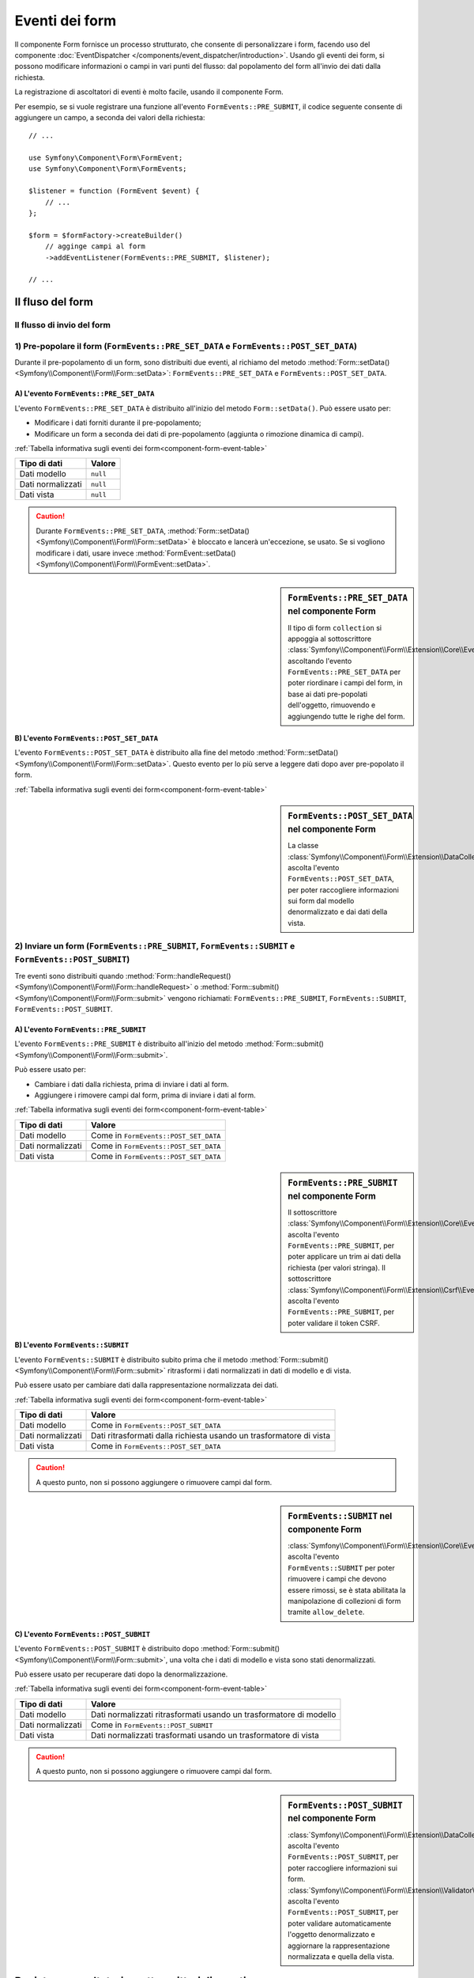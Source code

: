 .. index::
    single: Form; Eventi dei form

Eventi dei form
===============

Il componente Form fornisce un processo strutturato, che consente di personalizzare
i form, facendo uso del componente :doc:`EventDispatcher </components/event_dispatcher/introduction>`.
Usando gli eventi dei form, si possono modificare informazioni o campi in
vari punti del flusso: dal popolamento del form all'invio
dei dati dalla richiesta.

La registrazione di ascoltatori di eventi è molto facile, usando il componente Form.

Per esempio, se si vuole registrare una funzione all'evento
``FormEvents::PRE_SUBMIT``, il codice seguente consente di aggiungere un campo,
a seconda dei valori della richiesta::

    // ...

    use Symfony\Component\Form\FormEvent;
    use Symfony\Component\Form\FormEvents;

    $listener = function (FormEvent $event) {
        // ...
    };

    $form = $formFactory->createBuilder()
        // agginge campi al form
        ->addEventListener(FormEvents::PRE_SUBMIT, $listener);

    // ...

Il fluso del form
-----------------

Il flusso di invio del form
~~~~~~~~~~~~~~~~~~~~~~~~~~~

.. image:: /images/components/form/general_flow.png
    :align: center

1) Pre-popolare il form (``FormEvents::PRE_SET_DATA`` e ``FormEvents::POST_SET_DATA``)
~~~~~~~~~~~~~~~~~~~~~~~~~~~~~~~~~~~~~~~~~~~~~~~~~~~~~~~~~~~~~~~~~~~~~~~~~~~~~~~~~~~~~~

.. image:: /images/components/form/set_data_flow.png
    :align: center

Durante il pre-popolamento di un form, sono distribuiti due eventi, al richiamo del metodo
:method:`Form::setData() <Symfony\\Component\\Form\\Form::setData>`:
``FormEvents::PRE_SET_DATA`` e ``FormEvents::POST_SET_DATA``.

A) L'evento ``FormEvents::PRE_SET_DATA``
........................................

L'evento ``FormEvents::PRE_SET_DATA`` è distribuito all'inizio del metodo
``Form::setData()``. Può essere usato per:

* Modificare i dati forniti durante il pre-popolamento;
* Modificare un form a seconda dei dati di pre-popolamento (aggiunta o rimozione dinamica di campi).

:ref:`Tabella informativa sugli eventi dei form<component-form-event-table>`

+-------------------+------------+
| **Tipo di dati**  | **Valore** |
+-------------------+------------+
| Dati modello      | ``null``   |
+-------------------+------------+
| Dati normalizzati | ``null``   |
+-------------------+------------+
| Dati vista        | ``null``   |
+-------------------+------------+

.. caution::

    Durante ``FormEvents::PRE_SET_DATA``,
    :method:`Form::setData() <Symfony\\Component\\Form\\Form::setData>`
    è bloccato e lancerà un'eccezione, se usato. Se si vogliono modificare
    i dati, usare invece
    :method:`FormEvent::setData() <Symfony\\Component\\Form\\FormEvent::setData>`.


.. sidebar:: ``FormEvents::PRE_SET_DATA`` nel componente Form

    Il tipo di form ``collection`` si appoggia al sottoscrittore
    :class:`Symfony\\Component\\Form\\Extension\\Core\\EventListener\\ResizeFormListener`,
    ascoltando l'evento ``FormEvents::PRE_SET_DATA`` per poter riordinare
    i campi del form, in base ai dati pre-popolati
    dell'oggetto, rimuovendo e aggiungendo tutte le righe del form.

B) L'evento ``FormEvents::POST_SET_DATA``
.........................................

L'evento ``FormEvents::POST_SET_DATA`` è distribuito alla fine del metodo
:method:`Form::setData() <Symfony\\Component\\Form\\Form::setData>`.
Questo evento per lo più serve a leggere dati dopo aver pre-popolato
il form.

:ref:`Tabella informativa sugli eventi dei form<component-form-event-table>`

+-------------------+------------------------------------------------------+
| **Tipo di dati**  | **Valore** |
+-------------------+------------------------------------------------------+
| Dati modello      | Model data injected into ``setData()``               |
+-------------------+------------------------------------------------------+
| Dati normalizzati | Model data transformed using a model transformer     |
+-------------------+------------------------------------------------------+
| Dati vista        | Normalized data transformed using a view transformer |
+-------------------+------------------------------------------------------+

.. sidebar:: ``FormEvents::POST_SET_DATA`` nel componente Form

    La classe :class:`Symfony\\Component\\Form\\Extension\\DataCollector\\EventListener\\DataCollectorListener`
    ascolta l'evento ``FormEvents::POST_SET_DATA``,
    per poter raccogliere informazioni sui form dal modello denormalizzato
    e dai dati della vista.

2) Inviare un form (``FormEvents::PRE_SUBMIT``, ``FormEvents::SUBMIT`` e ``FormEvents::POST_SUBMIT``)
~~~~~~~~~~~~~~~~~~~~~~~~~~~~~~~~~~~~~~~~~~~~~~~~~~~~~~~~~~~~~~~~~~~~~~~~~~~~~~~~~~~~~~~~~~~~~~~~~~~~~

.. image:: /images/components/form/submission_flow.png
    :align: center

Tre eventi sono distribuiti quando
:method:`Form::handleRequest() <Symfony\\Component\\Form\\Form::handleRequest>`
o :method:`Form::submit() <Symfony\\Component\\Form\\Form::submit>` vengono
richiamati: ``FormEvents::PRE_SUBMIT``, ``FormEvents::SUBMIT``,
``FormEvents::POST_SUBMIT``.

A) L'evento ``FormEvents::PRE_SUBMIT``
......................................

L'evento ``FormEvents::PRE_SUBMIT`` è distribuito all'inizio del metodo
:method:`Form::submit() <Symfony\\Component\\Form\\Form::submit>`.

Può essere usato per:

* Cambiare i dati dalla richiesta, prima di inviare i dati al form.
* Aggiungere i rimovere campi dal form, prima di inviare i dati al form.

:ref:`Tabella informativa sugli eventi dei form<component-form-event-table>`

+-------------------+---------------------------------------+
| **Tipo di dati**  | **Valore**                            |
+-------------------+---------------------------------------+
| Dati modello      | Come in ``FormEvents::POST_SET_DATA`` |
+-------------------+---------------------------------------+
| Dati normalizzati | Come in ``FormEvents::POST_SET_DATA`` |
+-------------------+---------------------------------------+
| Dati vista        | Come in ``FormEvents::POST_SET_DATA`` |
+-------------------+---------------------------------------+

.. sidebar:: ``FormEvents::PRE_SUBMIT`` nel componente Form

    Il sottoscrittore :class:`Symfony\\Component\\Form\\Extension\\Core\\EventListener\\TrimListener`
    ascolta l'evento ``FormEvents::PRE_SUBMIT``, per poter applicare un trim
    ai dati della richiesta (per valori stringa).
    Il sottoscrittore :class:`Symfony\\Component\\Form\\Extension\\Csrf\\EventListener\\CsrfValidationListener`
    ascolta l'evento ``FormEvents::PRE_SUBMIT``, per poter
    validare il token CSRF.

B) L'evento ``FormEvents::SUBMIT``
..................................

L'evento ``FormEvents::SUBMIT`` è distribuito subito prima che il metodo
:method:`Form::submit() <Symfony\\Component\\Form\\Form::submit>`
ritrasformi i dati normalizzati in dati di modello e di vista.

Può essere usato per cambiare dati dalla rappresentazione normalizzata dei dati.

:ref:`Tabella informativa sugli eventi dei form<component-form-event-table>`

+-------------------+---------------------------------------------------------------------+
| **Tipo di dati**  | **Valore**                                                          |
+-------------------+---------------------------------------------------------------------+
| Dati modello      | Come in ``FormEvents::POST_SET_DATA``                               |
+-------------------+---------------------------------------------------------------------+
| Dati normalizzati | Dati ritrasformati dalla richiesta usando un trasformatore di vista |
+-------------------+---------------------------------------------------------------------+
| Dati vista        | Come in ``FormEvents::POST_SET_DATA``                               |
+-------------------+---------------------------------------------------------------------+

.. caution::

    A questo punto, non si possono aggiungere o rimuovere campi dal form.

.. sidebar:: ``FormEvents::SUBMIT`` nel componente Form

    :class:`Symfony\\Component\\Form\\Extension\\Core\\EventListener\\ResizeFormListener`
    ascolta l'evento ``FormEvents::SUBMIT`` per poter rimuovere i
    campi che devono essere rimossi, se è stata abilitata la manipolazione di collezioni di form
    tramite ``allow_delete``.

C) L'evento ``FormEvents::POST_SUBMIT``
.......................................

L'evento ``FormEvents::POST_SUBMIT`` è distribuito dopo
:method:`Form::submit() <Symfony\\Component\\Form\\Form::submit>`, una volta che
i dati di modello e vista sono stati denormalizzati.

Può essere usato per recuperare dati dopo la denormalizzazione.

:ref:`Tabella informativa sugli eventi dei form<component-form-event-table>`

+-------------------+--------------------------------------------------------------------+
| **Tipo di dati**  | **Valore**                                                         |
+-------------------+--------------------------------------------------------------------+
| Dati modello      | Dati normalizzati ritrasformati usando un trasformatore di modello |
+-------------------+--------------------------------------------------------------------+
| Dati normalizzati | Come in ``FormEvents::POST_SUBMIT``                                |
+-------------------+--------------------------------------------------------------------+
| Dati vista        | Dati normalizzati trasformati usando un trasformatore di vista     |
+-------------------+--------------------------------------------------------------------+

.. caution::

    A questo punto, non si possono aggiungere o rimuovere campi dal form.

.. sidebar:: ``FormEvents::POST_SUBMIT`` nel componente Form

    :class:`Symfony\\Component\\Form\\Extension\\DataCollector\\EventListener\\DataCollectorListener`
    ascolta l'evento ``FormEvents::POST_SUBMIT``, per poter raccogliere
    informazioni sui form.
    :class:`Symfony\\Component\\Form\\Extension\\Validator\\EventListener\\ValidationListener`
    ascolta l'evento ``FormEvents::POST_SUBMIT``, per poter
    validare automaticamente l'oggetto denormalizzato e aggiornare la rappresentazione normalizzata
    e quella della vista.

Registrare ascoltatori o sottoscrittori di eventi
-------------------------------------------------

Per poter usare gli eventi dei form, occorre creare un ascoltatore di eventi
o un sottoscrittore di eventi, quindi fargli ascoltare un evento.

Il nome di ogni evento è definito come costante della classe
:class:`Symfony\\Component\\Form\\FormEvents`.
Inoltre, ciascun callback dell'evento (metodo ascoltatore o sottoscrittore) riceve un
singolo parametro, che è un'istanza di
:class:`Symfony\\Component\\Form\\FormEvent`. L'oggetto evento contiene un
riferimento allo stato corrente del form e ai dati correnti in corso
di processamento.

.. _component-form-event-table:

+--------------------+-------------------------------+-------------------+
| **Nome**           | **Costante** ``FormEvents``   | **Dati evento**   |
+--------------------+-------------------------------+-------------------+
| form.pre_set_data  | ``FormEvents::PRE_SET_DATA``  | Dati modello      |
+--------------------+-------------------------------+-------------------+
| form.post_set_data | ``FormEvents::POST_SET_DATA`` | Dati modello      |
+--------------------+-------------------------------+-------------------+
| form.pre_bind      | ``FormEvents::PRE_SUBMIT``    | Dati richiesta    |
+--------------------+-------------------------------+-------------------+
| form.bind          | ``FormEvents::SUBMIT``        | Dati normalizzati |
+--------------------+-------------------------------+-------------------+
| form.post_bind     | ``FormEvents::POST_SUBMIT``   | Dati vista        |
+--------------------+-------------------------------+-------------------+

.. versionadded:: 2.3

    Prima di Symfony 2.3, ``FormEvents::PRE_SUBMIT``, ``FormEvents::SUBMIT``
    e ``FormEvents::POST_SUBMIT`` si chiamavano ``FormEvents::PRE_BIND``,
    ``FormEvents::BIND`` e ``FormEvents::POST_BIND``.

.. caution::

    Le costanti ``FormEvents::PRE_BIND``, ``FormEvents::BIND`` e
    ``FormEvents::POST_BIND`` saranno rimosse nella versione 3.0 di
    Symfony.
    I nomi degli eventi mantengono i valori originali, quindi assicurarsi di usare
    le costanti ``FormEvents``, per compatibilitò futura.

Ascoltatori di eventi
~~~~~~~~~~~~~~~~~~~~~

Un ascoltatore di eventi può essere un qualsiasi tipo di callable valido.

Creare un ascoltatore di eventi e legarlo al form è molto facile::

    // ...

    use Symfony\Component\Form\FormEvent;
    use Symfony\Component\Form\FormEvents;

    $form = $formFactory->createBuilder()
        ->add('username', 'text')
        ->add('show_email', 'checkbox')
        ->addEventListener(FormEvents::PRE_SUBMIT, function (FormEvent $event) {
            $user = $event->getData();
            $form = $event->getForm();

            if (!$user) {
                return;
            }

            // Verifica se l'utente ha scelto di mostrare la sua email.
            // Se i dati sono stati già inviati, il valore addizionale che è incluso
            // nelle variabili della richiesta va rimosso.
            if (true === $user['show_email']) {
                $form->add('email', 'email');
            } else {
                unset($user['email']);
                $event->setData($user);
            }
        })
        ->getForm();

    // ...

dopo aver creato una classe tipo form, si può usare uno dei suoi metodi come
callback, per maggiore leggibilità::

    // ...

    class SubscriptionType extends AbstractType
    {
        public function buildForm(FormBuilderInterface $builder, array $options)
        {
            $builder->add('username', 'text');
            $builder->add('show_email', 'checkbox');
            $builder->addEventListener(FormEvents::PRE_SET_DATA, array($this, 'onPreSetData'));
        }

        public function onPreSetData(FormEvent $event)
        {
            // ...
        }
    }

Sottoscrittori di eventi
~~~~~~~~~~~~~~~~~~~~~~~~

I sottoscrittori di eventi hanno vari usi:

* Migliorare la leggibilità;
* Acoltare più eventi;
* Raggruppare più ascoltatori in una singola classe.

.. code-block:: php

    use Symfony\Component\EventDispatcher\EventSubscriberInterface;
    use Symfony\Component\Form\FormEvent;
    use Symfony\Component\Form\FormEvents;

    class AddEmailFieldListener implements EventSubscriberInterface
    {
        public function getSubscribedEvents()
        {
            return array(
                FormEvents::PRE_SET_DATA => 'onPreSetData',
                FormEvents::PRE_SUBMIT   => 'onPreSubmit',
            );
        }

        public function onPreSetData(FormEvent $event)
        {
            $user = $event->getData();
            $form = $event->getForm();

            // Verifica se l'utente dei dati iniziali ha scelto
            // di mostrare la sua email.
            if (true === $user->isShowEmail()) {
                $form->add('email', 'email');
            }
        }

        public function onPreSubmit(FormEvent $event)
        {
            $user = $event->getData();
            $form = $event->getForm();

            if (!$user) {
                return;
            }

            // Verifica se l'utente ha scelto di mostrare la sua email.
            // Se i dati sono stati già inviati, il valore addizionale che è incluso
            // nelle variabili della richiesta va rimosso.
            if (true === $user['show_email']) {
                $form->add('email', 'email');
            } else {
                unset($user['email']);
                $event->setData($user);
            }
        }
    }

Per registrare il sottoscrittore di eventi, usare il metodo addEventSubscriber()::

    // ...

    $form = $formFactory->createBuilder()
        ->add('username', 'text')
        ->add('show_email', 'checkbox')
        ->addEventSubscriber(new AddEmailFieldListener())
        ->getForm();

    // ...
